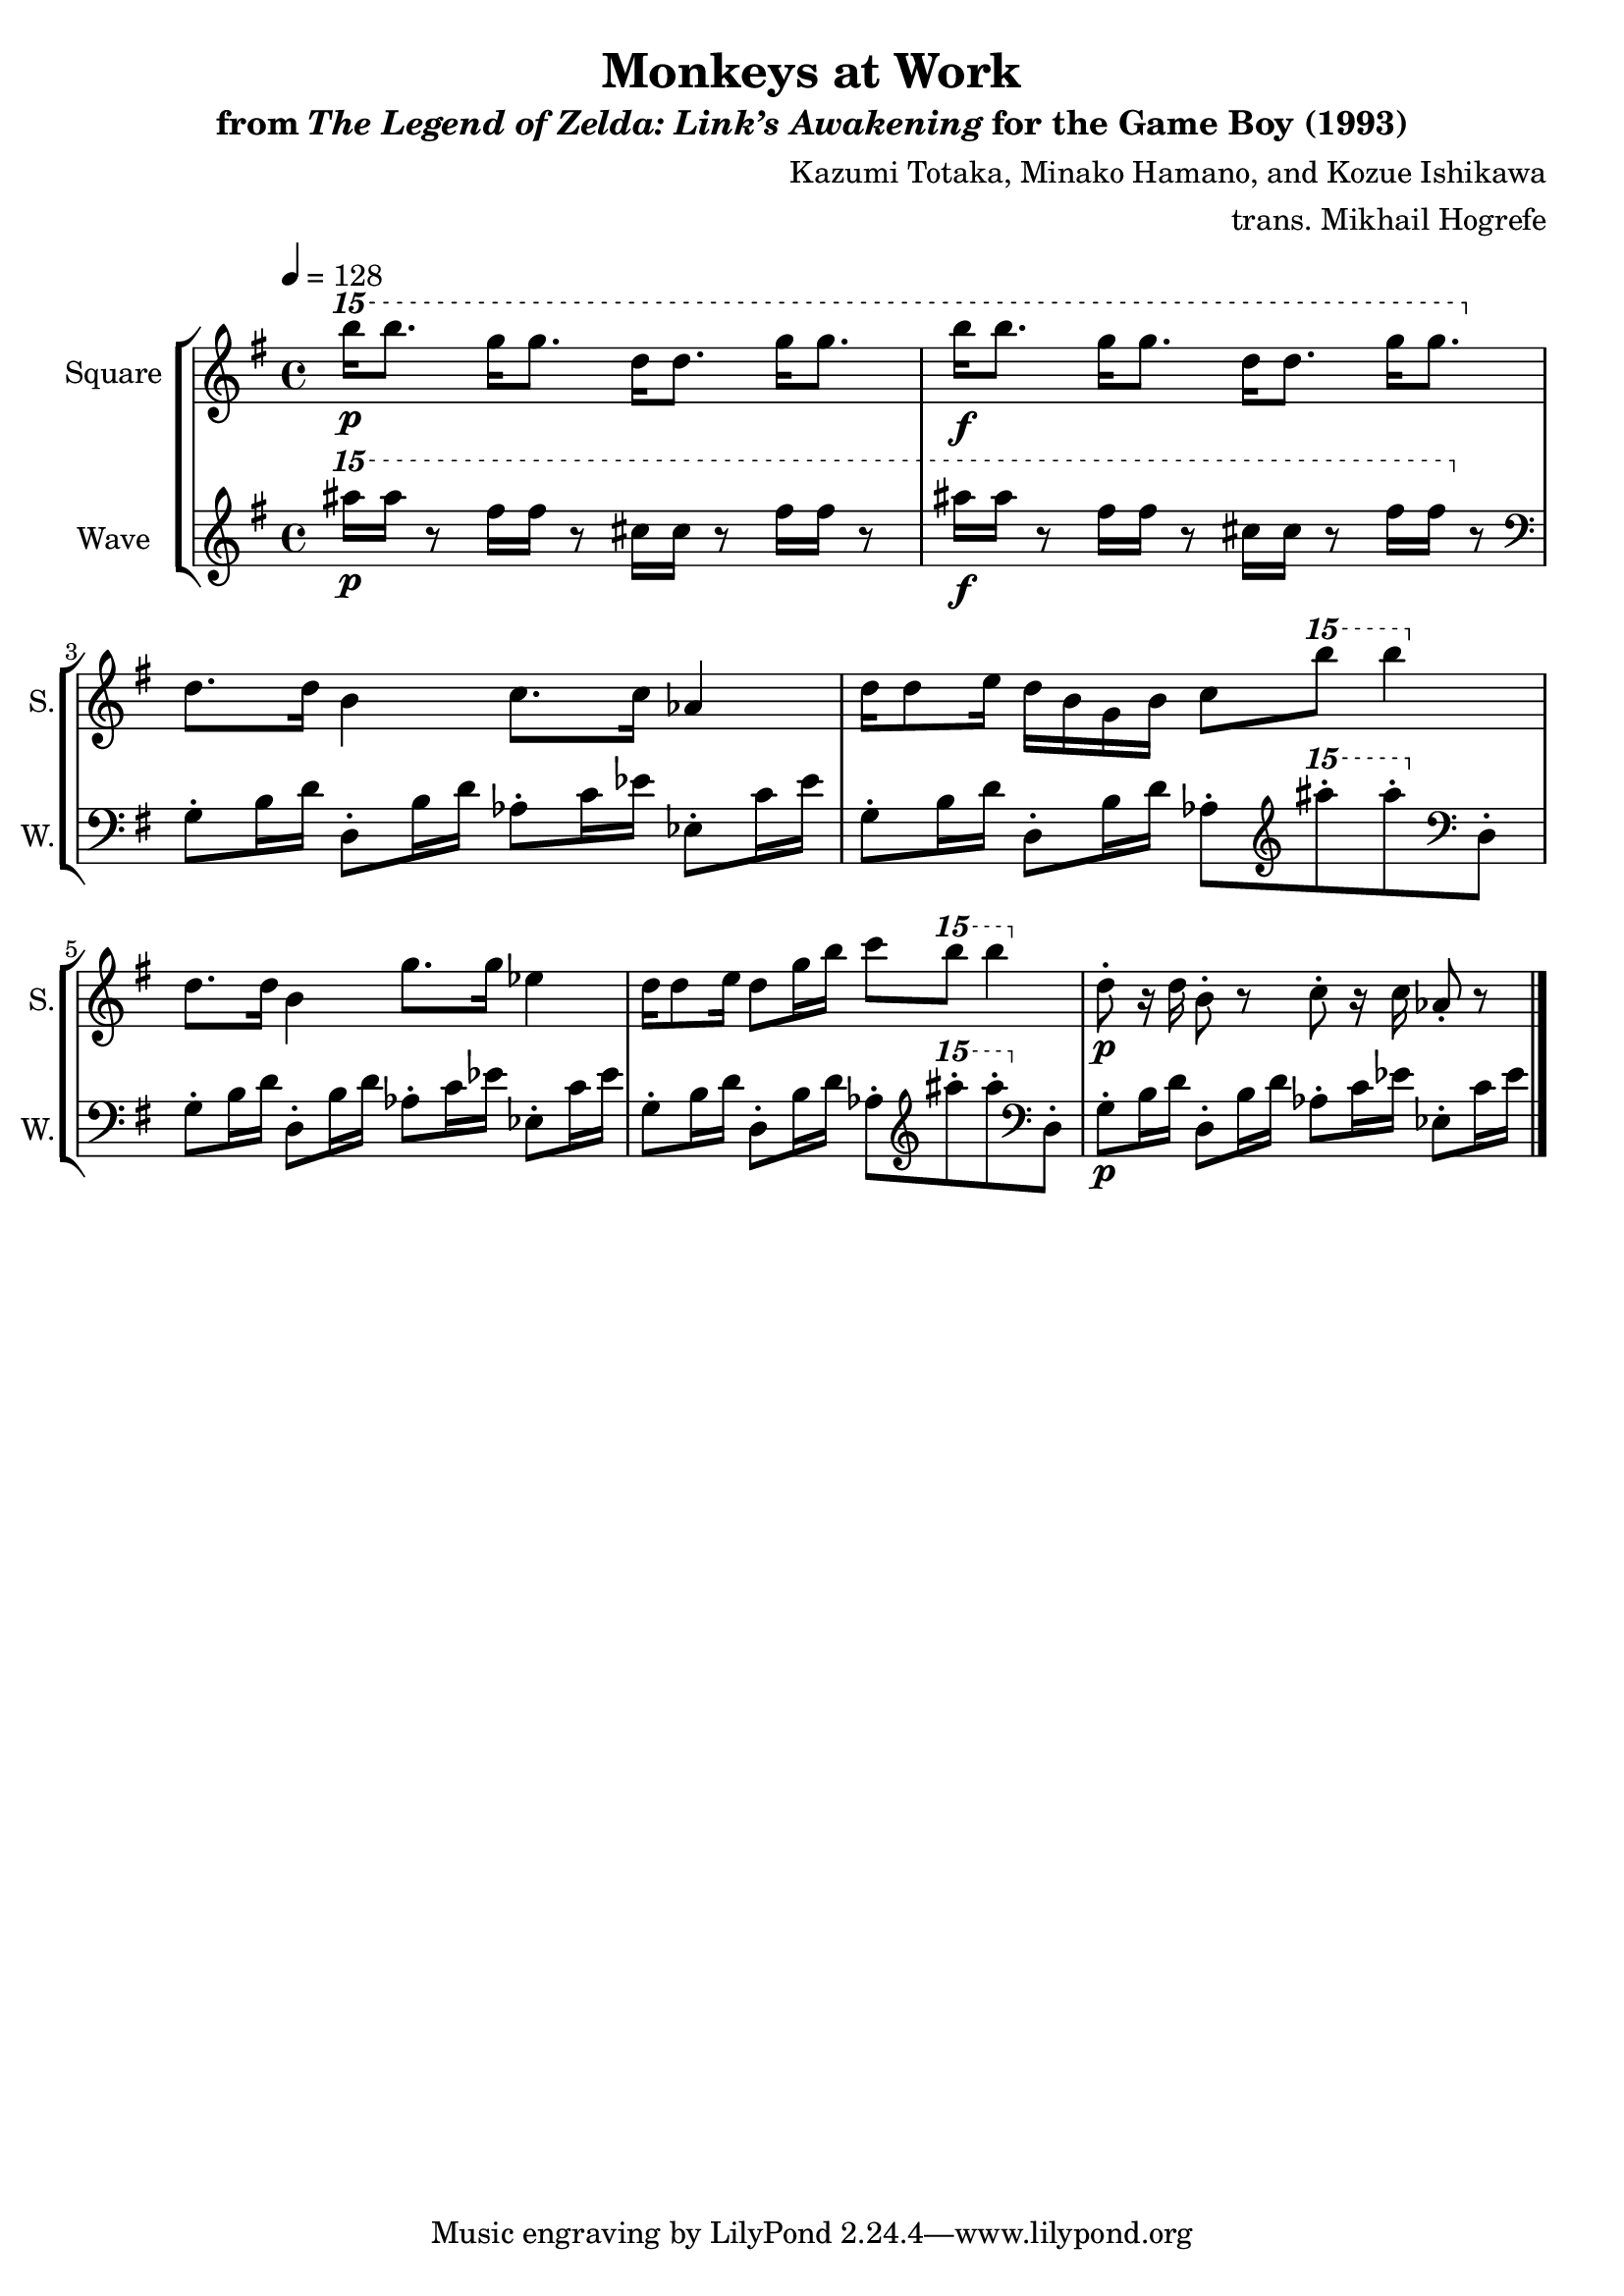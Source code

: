 \version "2.24.3"

\book {
    \header {
        title = "Monkeys at Work"
        subtitle = \markup { "from" {\italic "The Legend of Zelda: Link’s Awakening"} "for the Game Boy (1993)" }
        composer = "Kazumi Totaka, Minako Hamano, and Kozue Ishikawa"
        arranger = "trans. Mikhail Hogrefe"
    }

    \score {
        {
            \new StaffGroup <<
                \new Staff \relative c''''' {   
                    \set Staff.instrumentName = "Square"
                    \set Staff.shortInstrumentName = "S."   
\key g \major
\tempo 4 = 128
\ottava #2
b16\p b8. g16 g8. d16 d8. g16 g8. |
b16\f b8. g16 g8. d16 d8. g16 g8. |
\ottava #0
d,,8. d16 b4 c8. c16 aes4 |
d16 d8 e16 d b g b c8 \ottava #2 b''' b4 \ottava #0 |
d,,,8. d16 b4 g'8. g16 ees4 |
d16 d8 e16 d8 g16 b c8 \ottava #2 b'' b4 \ottava #0 |
d,,,8-.\p r16 d b8-. r c-. r16 c aes8-. r |
\bar "|."
                    }

                \new Staff \relative c''''' {
                    \set Staff.instrumentName = "Wave"
                    \set Staff.shortInstrumentName = "W."
\key g \major
\ottava #2
ais16\p ais r8 fis16 fis r8 cis16 cis r8 fis16 fis r8 |
ais16\f ais r8 fis16 fis r8 cis16 cis r8 fis16 fis \ottava #0 r8 |
\clef bass
g,,,,8-. b16 d d,8-. b'16 d aes8-. c16 ees ees,8-. c'16 ees |
g,8-. b16 d d,8-. b'16 d aes8-. \clef treble \ottava #2 ais''''-. ais-. \ottava #0 \clef bass d,,,,,8-. |
g8-. b16 d d,8-. b'16 d aes8-. c16 ees ees,8-. c'16 ees |
g,8-. b16 d d,8-. b'16 d aes8-. \clef treble \ottava #2 ais''''-. ais-. \ottava #0 \clef bass d,,,,,8-. |
g8-.\p b16 d d,8-. b'16 d aes8-. c16 ees ees,8-. c'16 ees |
                }
            >>
        }
        \midi {}
        \layout {
            \context {
                \Staff
                \RemoveEmptyStaves
            }
            \context {
                \DrumStaff
                \RemoveEmptyStaves
            }
        }
    }
}
